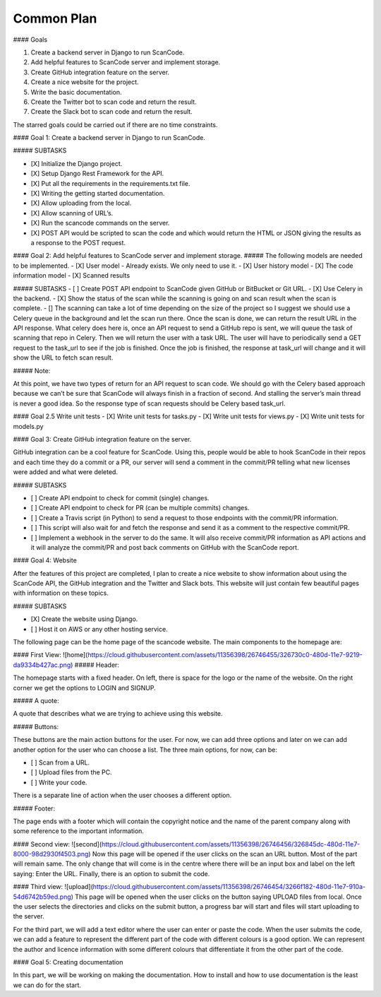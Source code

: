 Common Plan
===========================================


#### Goals

1. Create a backend server in Django to run ScanCode.
2. Add helpful features to ScanCode server and implement storage.
3. Create GitHub integration feature on the server.
4. Create a nice website for the project.
5. Write the basic documentation.
6. Create the Twitter bot to scan code and return the result.
7. Create the Slack bot to scan code and return the result.

The starred goals could be carried out if there are no time constraints.

#### Goal 1: Create a backend server in Django to run ScanCode.

##### SUBTASKS

- [X] Initialize the Django project.
- [X] Setup Django Rest Framework for the API.
- [X] Put all the requirements in the requirements.txt file.
- [X] Writing the getting started documentation.
- [X] Allow uploading from the local.
- [X] Allow scanning of URL’s.
- [X] Run the scancode commands on the server.
- [X] POST API would be scripted to scan the code and which would return the HTML or JSON giving the results as a response to the POST request.


#### Goal 2: Add helpful features to ScanCode server and implement storage.
##### The following models are needed to be implemented.
- [X] User model - Already exists. We only need to use it.
- [X] User history model
- [X] The code information model
- [X] Scanned results

##### SUBTASKS
- [ ] Create POST API endpoint to ScanCode given GitHub or BitBucket or Git URL.
- [X] Use Celery in the backend.
- [X] Show the status of the scan while the scanning is going on and scan result when the scan is complete.
- [] The scanning can take a lot of time depending on the size of the project so I suggest we should use a Celery queue in the background and let the scan run there. Once the scan is done, we can return the result URL in the API response.
What celery does here is, once an API request to send a GitHub repo is sent, we will queue the task of scanning that repo in Celery. Then we will return the user with a task URL. The user will have to periodically send a GET request to the task_url to see if the job is finished. Once the job is finished, the response at task_url will change and it will show the URL to fetch scan result.

##### Note:

At this point, we have two types of return for an API request to scan code. We should go with the Celery based approach because we can’t be sure that ScanCode will always finish in a fraction of second. And stalling the server’s main thread is never a good idea. So the response type of scan requests should be Celery based task_url.

#### Goal 2.5 Write unit tests
- [X] Write unit tests for tasks.py
- [X] Write unit tests for views.py
- [X] Write unit tests for models.py

#### Goal 3: Create GitHub integration feature on the server.

GitHub integration can be a cool feature for ScanCode. Using this, people would be able to hook ScanCode in their repos and each time they do a commit or a PR, our server will send a comment in the commit/PR telling what new licenses were added and what were deleted.

##### SUBTASKS

- [ ] Create API endpoint to check for commit (single) changes.
- [ ] Create API endpoint to check for PR (can be multiple commits) changes.
- [ ] Create a Travis script (in Python) to send a request to those endpoints with the commit/PR information.
- [ ] This script will also wait for and fetch the response and send it as a comment to the respective commit/PR.
- [ ] Implement a webhook in the server to do the same. It will also receive commit/PR information as API actions and it will analyze the commit/PR and post back comments on GitHub with the ScanCode report.

#### Goal 4: Website

After the features of this project are completed, I plan to create a nice website to show information about using the ScanCode API, the GitHub integration and the Twitter and Slack bots. This website will just contain few beautiful pages with information on these topics.

##### SUBTASKS

- [X] Create the website using Django.
- [ ] Host it on AWS or any other hosting service.


The following page can be the home page of the scancode website. The main components to the homepage are:

#### First View:
![home](https://cloud.githubusercontent.com/assets/11356398/26746455/326730c0-480d-11e7-9219-da9334b427ac.png)
##### Header:

The homepage starts with a fixed header. On left, there is space for the logo or the name of the website. On the right corner we get the options to LOGIN and SIGNUP.

##### A quote:

A quote that describes what we are trying to achieve using this website.

##### Buttons:

These buttons are the main action buttons for the user. For now, we can add three options and later on we can add another option for the user who can choose a list. The three main options, for now, can be:

- [ ] Scan from a URL.
- [ ] Upload files from the PC.
- [ ] Write your code.

There is a separate line of action when the user chooses a different option.

##### Footer:

The page ends with a footer which will contain the copyright notice and the name of the parent company along with some reference to the important information.

#### Second view:
![second](https://cloud.githubusercontent.com/assets/11356398/26746456/326845dc-480d-11e7-8000-98d2930f4503.png)
Now this page will be opened if the user clicks on the scan an URL button. Most of the part will remain same. The only change that will come is in the centre where there will be an input box and label on the left saying: Enter the URL. Finally, there is an option to submit the code.

#### Third view:
![upload](https://cloud.githubusercontent.com/assets/11356398/26746454/3266f182-480d-11e7-910a-54d6742b59ed.png)
This page will be opened when the user clicks on the button saying UPLOAD files from local. Once the user selects the directories and clicks on the submit button, a progress bar will start and files will start uploading to the server.

For the third part, we will add a text editor where the user can enter or paste the code. When the user submits the code, we can add a feature to represent the different part of the code with different colours is a good option. We can represent the author and licence information with some different colours that differentiate it from the other part of the code.

#### Goal 5: Creating documentation

In this part, we will be working on making the documentation. How to install and how to use documentation is the least we can do for the start.



